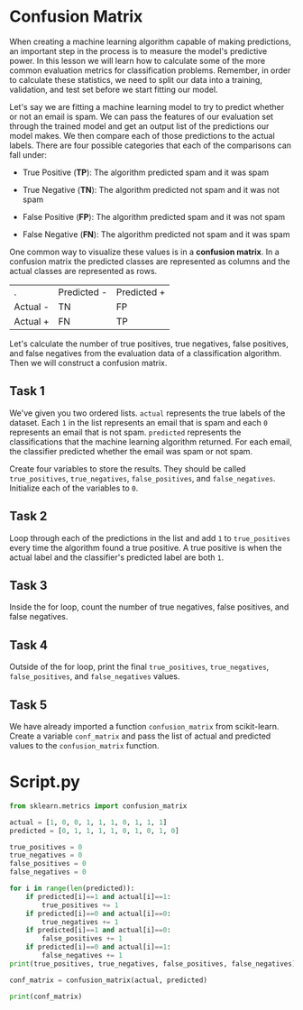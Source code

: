 
* Confusion Matrix
When creating a machine learning algorithm capable of making predictions, an important step in the process is to measure the model's predictive power. In this lesson we will learn how to calculate some of the more common evaluation metrics for classification problems. Remember, in order to calculate these statistics, we need to split our data into a training, validation, and test set before we start fitting our model.

Let's say we are fitting a machine learning model to try to predict whether or not an email is spam. We can pass the features of our evaluation set through the trained model and get an output list of the predictions our model makes. We then compare each of those predictions to the actual labels. There are four possible categories that each of the comparisons can fall under:

    - True Positive (*TP*): The algorithm predicted spam and it was spam

    - True Negative (*TN*): The algorithm predicted not spam and it was not spam

    - False Positive (*FP*): The algorithm predicted spam and it was not spam

    - False Negative (*FN*): The algorithm predicted not spam and it was spam

One common way to visualize these values is in a *confusion matrix*. In a confusion matrix the predicted classes are represented as columns and the actual classes are represented as rows.

| .        | Predicted - | Predicted + |
| Actual - | TN          | FP          |
| Actual + | FN          | TP          |

Let's calculate the number of true positives, true negatives, false positives, and false negatives from the evaluation data of a classification algorithm. Then we will construct a confusion matrix.

** Task 1
We've given you two ordered lists. ~actual~ represents the true labels of the dataset. Each ~1~ in the list represents an email that is spam and each ~0~ represents an email that is not spam. ~predicted~ represents the classifications that the machine learning algorithm returned. For each email, the classifier predicted whether the email was spam or not spam.

Create four variables to store the results. They should be called ~true_positives~, ~true_negatives~, ~false_positives~, and ~false_negatives~. Initialize each of the variables to ~0~.

** Task 2
Loop through each of the predictions in the list and add ~1~ to ~true_positives~ every time the algorithm found a true positive. A true positive is when the actual label and the classifier's predicted label are both ~1~.

** Task 3
Inside the for loop, count the number of true negatives, false positives, and false negatives.

** Task 4
Outside of the for loop, print the final ~true_positives~, ~true_negatives~, ~false_positives~, and ~false_negatives~ values.

** Task 5
We have already imported a function ~confusion_matrix~ from scikit-learn. Create a variable ~conf_matrix~ and pass the list of actual and predicted values to the ~confusion_matrix~ function.
* Script.py
#+begin_src python :results output
  from sklearn.metrics import confusion_matrix

  actual = [1, 0, 0, 1, 1, 1, 0, 1, 1, 1]
  predicted = [0, 1, 1, 1, 1, 0, 1, 0, 1, 0]

  true_positives = 0
  true_negatives = 0
  false_positives = 0
  false_negatives = 0

  for i in range(len(predicted)):
      if predicted[i]==1 and actual[i]==1:
          true_positives += 1
      if predicted[i]==0 and actual[i]==0:
          true_negatives += 1
      if predicted[i]==1 and actual[i]==0:
          false_positives += 1
      if predicted[i]==0 and actual[i]==1:
          false_negatives += 1
  print(true_positives, true_negatives, false_positives, false_negatives)

  conf_matrix = confusion_matrix(actual, predicted)

  print(conf_matrix)

#+end_src

#+RESULTS:
: 3 0 3 4
: [[0 3]
:  [4 3]]

